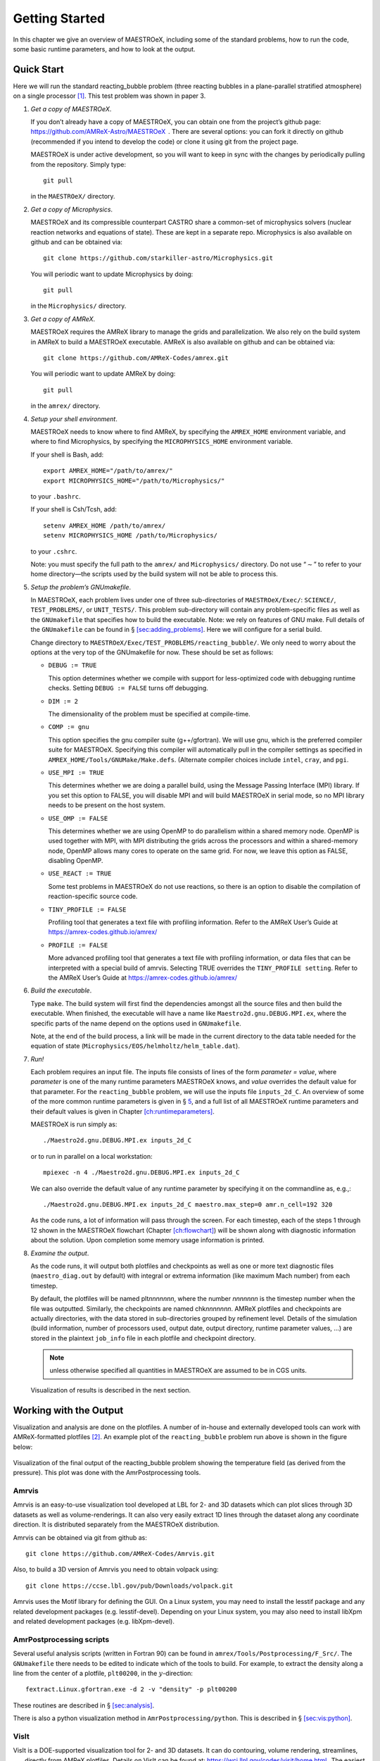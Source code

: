 ***************
Getting Started
***************

In this chapter we give an overview of MAESTROeX, including some of the
standard problems, how to run the code, some basic runtime parameters,
and how to look at the output.

Quick Start
===========

Here we will run the standard reacting_bubble problem (three
reacting bubbles in a plane-parallel stratified atmosphere) on a
single processor [1]_. This test problem was shown in
paper 3.

#. *Get a copy of MAESTROeX*.

   If you don’t already have a copy of MAESTROeX, you can obtain one
   from the project’s github page:
   https://github.com/AMReX-Astro/MAESTROeX  . There are several
   options: you can fork it directly on github (recommended if
   you intend to develop the code) or clone it using git from the
   project page.

   MAESTROeX is under active development, so you will want to keep in
   sync with the changes by periodically pulling from the repository.
   Simply type::

       git pull

   in the ``MAESTROeX/`` directory.

#. *Get a copy of Microphysics*.

   MAESTROeX and its compressible counterpart CASTRO share a
   common-set of microphysics solvers (nuclear reaction networks and
   equations of state). These are kept in a separate repo.
   Microphysics is also available on github and can be obtained
   via::

       git clone https://github.com/starkiller-astro/Microphysics.git

   You will periodic want to update Microphysics by doing::

       git pull

   in the ``Microphysics/`` directory.

#. *Get a copy of AMReX*.

   MAESTROeX requires the AMReX library to manage the grids and
   parallelization. We also rely on the build system in AMReX to
   build a MAESTROeX executable. AMReX is also available on github
   and can be obtained via::

       git clone https://github.com/AMReX-Codes/amrex.git

   You will periodic want to update AMReX by doing::

       git pull

   in the ``amrex/`` directory.

#. *Setup your shell environment*.

   MAESTROeX needs to know where to find AMReX, by specifying the
   ``AMREX_HOME`` environment variable, and where to find
   Microphysics, by specifying the ``MICROPHYSICS_HOME`` environment
   variable.

   If your shell is Bash, add::

       export AMREX_HOME="/path/to/amrex/"
       export MICROPHYSICS_HOME="/path/to/Microphysics/"

   to your ``.bashrc``.

   If your shell is Csh/Tcsh, add::

       setenv AMREX_HOME /path/to/amrex/
       setenv MICROPHYSICS_HOME /path/to/Microphysics/

   to your ``.cshrc``.

   Note: you must specify the full path to the ``amrex/`` and
   ``Microphysics/`` directory. Do not use “:math:`\sim`” to refer to your
   home directory—the scripts used by the build system will not be
   able to process this.

#. *Setup the problem’s GNUmakefile*.

   In MAESTROeX, each problem lives under one of three sub-directories
   of ``MAESTROeX/Exec/``: ``SCIENCE/``, ``TEST_PROBLEMS/``, or
   ``UNIT_TESTS/``. This problem sub-directory will contain any
   problem-specific files as well as the ``GNUmakefile`` that
   specifies how to build the executable. Note: we rely on features of
   GNU make. Full details of the ``GNUmakefile`` can be found in § \
   `[sec:adding_problems] <#sec:adding_problems>`__. Here we will
   configure for a serial build.

   Change directory to
   ``MAESTROeX/Exec/TEST_PROBLEMS/reacting_bubble/``.
   We only need to worry about the options at the very top of the
   GNUmakefile for now. These should be set as follows:

   -  ``DEBUG := TRUE``

      This option determines whether we compile with support for
      less-optimized code with debugging runtime checks. Setting
      ``DEBUG := FALSE`` turns off debugging.

   -  ``DIM := 2``

      The dimensionality of the problem must be specified at compile-time.

   -  ``COMP := gnu``

      This option specifies the gnu compiler suite (g++/gfortran).
      We will use gnu, which is the preferred compiler suite for MAESTROeX.
      Specifying this compiler will automatically pull in the compiler
      settings as specified in ``AMREX_HOME/Tools/GNUMake/Make.defs``.
      (Alternate compiler choices include
      ``intel``, ``cray``, and ``pgi``.

   -  ``USE_MPI := TRUE``

      This determines whether we are doing a parallel build, using the
      Message Passing Interface (MPI) library. If you set this option
      to FALSE, you will disable MPI and will build MAESTROeX in
      serial mode, so no MPI library needs to be present on the host
      system.

   -  ``USE_OMP := FALSE``

      This determines whether we are using OpenMP to do parallelism
      within a shared memory node. OpenMP is used together with MPI,
      with MPI distributing the grids across the processors and within a
      shared-memory node, OpenMP allows many cores to operate on the
      same grid. For now, we leave this option as FALSE, disabling OpenMP.

   -  ``USE_REACT := TRUE``

      Some test problems in MAESTROeX do not use reactions, so there is an
      option to disable the compilation of reaction-specific source code.

   -  ``TINY_PROFILE := FALSE``

      Profiling tool that generates a text file with profiling information.
      Refer to the AMReX User’s Guide at
      https://amrex-codes.github.io/amrex/

   -  ``PROFILE := FALSE``

      More advanced profiling tool that generates a text file with
      profiling information, or data files that can be interpreted
      with a special build of amrvis. Selecting TRUE overrides the
      ``TINY_PROFILE setting``.  Refer to the AMReX User’s Guide at
      https://amrex-codes.github.io/amrex/

#. *Build the executable*.

   Type ``make``. The build system will first find the dependencies
   amongst all the source files and then build the executable. When
   finished, the executable will have a name like
   ``Maestro2d.gnu.DEBUG.MPI.ex``, where the specific parts of the name
   depend on the options used in ``GNUmakefile``.

   Note, at the end of the build process, a link will be made in the
   current directory to the data table needed for the equation of state
   (``Microphysics/EOS/helmholtz/helm_table.dat``).

#. *Run!*

   Each problem requires an input file. The inputs file consists of
   lines of the form *parameter = value*, where *parameter* is one of
   the many runtime parameters MAESTROeX knows, and *value* overrides
   the default value for that parameter. For the ``reacting_bubble``
   problem, we will use the inputs file ``inputs_2d_C``. An overview
   of some of the more common runtime parameters is given in § \ `5
   <#sec:gettingstarted:runtime>`__, and a full list of all
   MAESTROeX runtime parameters and their default values is given in
   Chapter \ `[ch:runtimeparameters] <#ch:runtimeparameters>`__.

   MAESTROeX is run simply as::

         ./Maestro2d.gnu.DEBUG.MPI.ex inputs_2d_C

   or to run in parallel on a local workstation::

         mpiexec -n 4 ./Maestro2d.gnu.DEBUG.MPI.ex inputs_2d_C

   We can also override the default value of any runtime parameter by
   specifying it on the commandline as, e.g.,::

         ./Maestro2d.gnu.DEBUG.MPI.ex inputs_2d_C maestro.max_step=0 amr.n_cell=192 320

   As the code runs, a lot of information will pass through the
   screen.  For each timestep, each of the steps 1 through 12 shown in
   the MAESTROeX flowchart (Chapter `[ch:flowchart]
   <#ch:flowchart>`__) will be shown along with diagnostic information
   about the solution. Upon completion some memory usage information
   is printed.

#. *Examine the output*.

   As the code runs, it will output both plotfiles and checkpoints as
   well as one or more text diagnostic files (``maestro_diag.out``
   by default) with integral or extrema information (like maximum Mach
   number) from each timestep.

   By default, the plotfiles will be named plt\ *nnnnnnn*, where
   the number *nnnnnnn* is the timestep number when the file was
   outputted. Similarly, the checkpoints are named
   chk\ *nnnnnnn*. AMReX plotfiles and checkpoints are actually
   directories, with the data stored in sub-directories grouped by
   refinement level. Details of the simulation (build information,
   number of processors used, output date, output directory, runtime
   parameter values, ...) are stored in the plaintext ``job_info``
   file in each plotfile and checkpoint directory.

   .. note:: unless otherwise specified all quantities in
      MAESTROeX are assumed to be in CGS units.

   Visualization of results is described in the next section.

Working with the Output
=======================

Visualization and analysis are done on the plotfiles. A number of
in-house and externally developed tools can work with AMReX-formatted
plotfiles [2]_.
An example plot of the ``reacting_bubble`` problem run above is
shown in the figure below:

.. figure:: plt00133_tfromp.png
   :alt: AmrPostprocessing plot
   :width: 80%
   :align: center

   Visualization of the final output of the reacting_bubble problem
   showing the temperature field (as derived from the pressure). This
   plot was done with the AmrPostprocessing tools.

Amrvis
------

Amrvis is an easy-to-use visualization tool developed at LBL for
2- and 3D datasets which can plot slices through 3D datasets as well
as volume-renderings. It can also very easily extract 1D lines
through the dataset along any coordinate direction. It is distributed
separately from the MAESTROeX distribution.

Amrvis can be obtained via git from github as::

    git clone https://github.com/AMReX-Codes/Amrvis.git

Also, to build a 3D version of Amrvis you need to obtain volpack using::

    git clone https://ccse.lbl.gov/pub/Downloads/volpack.git

Amrvis uses the Motif library for defining the GUI. On a Linux
system, you may need to install the lesstif package and any
related development packages (e.g. lesstif-devel). Depending
on your Linux system, you may also need to install libXpm and
related development packages (e.g. libXpm-devel).


AmrPostprocessing scripts
-------------------------

Several useful analysis scripts (written in Fortran 90) can be found
in ``amrex/Tools/Postprocessing/F_Src/``.  The ``GNUmakefile`` there
needs to be edited to indicate which of the tools to build. For
example, to extract the density along a line from the center of a
plotfile, ``plt00200``, in the :math:`y`-direction::

    fextract.Linux.gfortran.exe -d 2 -v "density" -p plt00200

These routines are described in § \ `[sec:analysis] <#sec:analysis>`__.

There is also a python visualization method in
``AmrPostprocessing/python``. This is described
in § \ `[sec:vis:python] <#sec:vis:python>`__.

VisIt
-----

VisIt is a DOE-supported visualization tool for 2- and 3D datasets. It
can do contouring, volume rendering, streamlines, ...  , directly from
AMReX plotfiles. Details on VisIt can be found at:
https://wci.llnl.gov/codes/visit/home.html .  The easiest way to get
started with VisIt is to download a precompiled binary from the VisIt
webpage.

Once VisIt is installed, you can open a AMReX plotfile by pointing
VisIt to the Header file in the plotfile directory.

yt
--

yt (version 3.0 and later) can natively read the MAESTROeX plotfiles. See
the yt documentation or § \ `[sec:vis:yt] <#sec:vis:yt>`__.

Diagnostic Files
----------------

By default, MAESTROeX outputs global diagnostics each timestep into a
file called ``maestro_diag.out``. This includes the maximum Mach
number, peak temperature, and peak nuclear energy generation rate.
Individual problems can provide their own diag.f90 file to
produce custom diagnostic output. This information can be plotted
directly with GNUplot, for example.


Development Model
=================

When you clone MAESTROeX from github, you will be on the master
branch of the repo. New changes to MAESTROeX are first introduced
into the development branch in the MAESTROeX git repository.
Nightly regression tests are run on development to ensure that
our answers don’t change. Around the first work day of each month, we
merge from development :math:`\rightarrow` master (assuming
tests pass) and tag the state of the code with a date-based tag
YY-MM. We do this on all the other repos in the AMReX-ecosystem,
including amrex/, Microphysics/, and Castro/.

If you want to contribute to MAESTROeX’s development, issue a pull-request
through github onto the development branch.

Parallel Jobs
=============

To run in parallel with MPI, you would set MPI := t in your
GNUmakefile. For a machine with working MPI compiler wrappers
(mpif90 and mpicc), the build system should find these and
compile with MPI support automatically. This is the easiest way to do
a parallel build, and should work on most Linux systems.

More generally, the build system needs to know about your MPI
installation. For popular national computing facilities, this is
already setup, and the build system looks at the machine hostname to
set the proper libraries. For other machines, you may need to edit
the GMake.MPI file in the AMReX build files. See
§ \ `[ch:make] <#ch:make>`__ for more details.

OpenMP can be used to parallelize on shared-memory machines (i.e. within a node). OpenMP support is accomplished through the compiler.
Setting OMP := t in the GNUmakefile will enable the proper
compiler flags to build with OpenMP. Note: not all MAESTROeX modules
have OpenMP support. Microphysics routines need to be written in a
threadsafe manner. This can be tested via the test_react unit
test (see  § `[chapter:unit_tests] <#chapter:unit_tests>`__).

.. [1]
   In earlier versions of MAESTROeX this
   problem was called test2

.. [2]
   The plotfiles are in the same format as those made
   by the BoxLib library upon which MAESTROeX was previously based.
